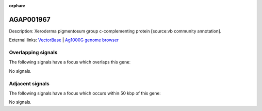 :orphan:

AGAP001967
=============





Description: Xeroderma pigmentosum group c-complementing protein [source:vb community annotation].

External links:
`VectorBase <https://www.vectorbase.org/Anopheles_gambiae/Gene/Summary?g=AGAP001967>`_ |
`Ag1000G genome browser <https://www.malariagen.net/apps/ag1000g/phase1-AR3/index.html?genome_region=2R:12985652-12988388#genomebrowser>`_

Overlapping signals
-------------------

The following signals have a focus which overlaps this gene:



No signals.



Adjacent signals
----------------

The following signals have a focus which occurs within 50 kbp of this gene:



No signals.


